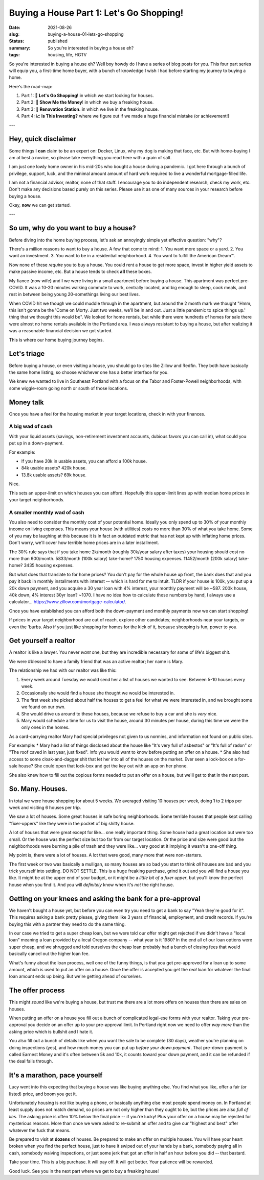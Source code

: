 Buying a House Part 1: Let's Go Shopping!
=========================================

:date: 2021-08-26
:slug: buying-a-house-01-lets-go-shopping
:status: published
:summary: So you're interested in buying a house eh?
:tags: housing, life, HGTV

So you're interested in buying a house eh?
Well boy howdy do I have a series of blog posts for you.
This four part series will equip you, a first-time home buyer, with a bunch of knowledge I wish I had before starting my journey to buying a home.

Here's the road-map:

1. Part 1: **🛒 Let's Go Shopping!** in which we start looking for houses.
2. Part 2: **💸 Show Me the Money!** in which we buy a freaking house.
3. Part 3: **👷 Renovation Station.** in which we live in the freaking house.
4. Part 4: **📈 Is This Investing?** where we figure out if we made a huge financial mistake (or achievement!)

---

Hey, quick disclaimer
---------------------

Some things I **can** claim to be an expert on: Docker, Linux, why my dog is making that face, etc.
But with home-buying I am at best a novice, so please take everything you read here with a grain of salt.

I am just one lowly home owner in his mid-20s who bought a house during a pandemic.
I got here through a bunch of privilege, support, luck, and the minimal amount amount of hard work required to live a wonderful mortgage-filled life.

I am not a financial advisor, realtor, none of that stuff.
I encourage you to do independent research, check my work, etc.
Don't make any decisions based purely on this series.
Please use it as one of many sources in your research before buying a house.

Okay, **now** we can get started.

---

So um, why do you want to buy a house?
--------------------------------------

Before diving into the home buying process, let's ask an annoyingly simple yet effective question: "why"?

There's a million reasons to want to buy a house.
A few that come to mind:
1. You want more space or a yard.
2. You want an investment.
3. You want to be in a residential neighborhood.
4. You want to fulfill the American Dream™.

Now none of these *require* you to buy a house.
You could rent a house to get more space, invest in higher yield assets to make passive income, etc.
But a house tends to check **all** these boxes.

My fiance (now wife) and I we were living in a small apartment before buying a house.
This apartment was perfect pre-COVID.
It was a 10-20 minutes walking commute to work, centrally located, and big enough to sleep, cook meals, and rest in between being young 20-somethings living our best lives.

When COVID hit we though we could muddle through in the apartment, but around the 2 month mark we thought "Hmm, this isn't gonna be the 'Come on Morty. Just two weeks, we'll be in and out. Just a little pandemic to spice things up.' thing that we thought this would be".
We looked for home rentals, but while there were hundreds of homes for sale there were almost no home rentals available in the Portland area.
I was always resistant to buying a house, but after realizing it was a reasonable financial decision we got started.

This is where our home buying journey begins.

Let's triage
------------

Before buying a house, or even visiting a house, you should go to sites like Zillow and Redfin.
They both have basically the same home listing, so choose whichever one has a better interface for you.

We knew we wanted to live in Southeast Portland with a focus on the Tabor and Foster-Powell neighborhoods, with some wiggle-room going north or south of those locations.

Money talk
----------

Once you have a feel for the housing market in your target locations, check in with your finances.

A big wad of cash
~~~~~~~~~~~~~~~~~

With your liquid assets (savings, non-retirement investment accounts, dubious favors you can call in), what could you put up in a down-payment.

For example:

* If you have 20k in usable assets, you can afford a 100k house.
* 84k usable assets? 420k house.
* 13.8k usable assets? 69k house.

Nice.

This sets an upper-limit on which houses you can afford.
Hopefully this upper-limit lines up with median home prices in your target neighborhoods.

A smaller monthly wad of cash
~~~~~~~~~~~~~~~~~~~~~~~~~~~~~

You also need to consider the monthly cost of your potential home.
Ideally you only spend up to 30% of your monthly income on living expenses.
This means your house (with utilities) costs no more than 30% of what you take home.
Some of you may be laughing at this because it is in fact an outdated metric that has not kept up with inflating home prices.
Don't worry, we'll cover how terrible home prices are in a later installment.

The 30% rule says that if you take home 2k/month (roughly 30k/year salary after taxes) your housing should cost no more than 600/month.
5833/month (100k salary) take-home? 1750 housing expenses.
11452/month (200k salary) take-home? 3435 housing expenses.

But what does that translate to for home prices?
You don't pay for the whole house up front, the bank does that and you pay it back in monthly installments with interest -- which is hard for me to intuit.
TLDR if your house is 100k, you put up a 20k down payment, and you acquire a 30 year loan with 4% interest, your monthly payment will be ~587.
200k house, 40k down, 4% interest 30yr loan? ~1070.
I have no idea how to calculate these numbers by hand, I always use a calculator... https://www.zillow.com/mortgage-calculator/.

Once you have established you can afford both the down-payment and monthly payments now we can start shopping!

If prices in your target neighborhood are out of reach, explore other candidates; neighborhoods near your targets, or even the 'burbs.
Also if you just like shopping for homes for the kick of it, because shopping is fun, power to you.

Get yourself a realtor
----------------------

A realtor is like a lawyer.
You never *want* one, but they are incredible necessary for some of life's biggest shit.

We were #blessed to have a family friend that was an active realtor; her name is Mary.

The relationship we had with our realtor was like this:

1. Every week around Tuesday we would send her a list of houses we wanted to see. Between 5-10 houses every week.
2. Occasionally she would find a house she thought we would be interested in.
3. The first week she picked about half the houses to get a feel for what we were interested in, and we brought some we found on our own.
4. She would drive us around to these houses, because we refuse to buy a car and she is *very* nice.
5. Mary would schedule a time for us to visit the house, around 30 minutes per house, during this time we were the only ones in the homes.

As a card-carrying realtor Mary had special privileges not given to us normies, and information not found on public sites.

For example:
* Mary had a list of things disclosed about the house like "It's very full of asbestos" or "It's full of radon" or "The roof caved in last year, just fixed". Info you would want to know before putting an offer on a house.
* She also had access to some cloak-and-dagger shit that let her into all of the houses on the market. Ever seen a lock-box on a for-sale house? She could open that lock-box and get the key out with an app on her phone.

She also knew how to fill out the copious forms needed to put an offer on a house, but we'll get to that in the next post.

So. Many. Houses.
-----------------

In total we were house shopping for about 5 weeks.
We averaged visiting 10 houses per week, doing 1 to 2 trips per week and visiting 6 houses per trip.

We saw a lot of houses.
Some great houses in safe boring neighborhoods.
Some terrible houses that people kept calling "fixer-uppers" like they were in the pocket of big shitty house.

A lot of houses that were great except for like... one really important thing.
Some house had a great location but were too small.
Or the house was the perfect size but too far from our target location.
Or the price and size were good but the neighborhoods were burning a pile of trash and they were like... very good at it implying it wasn't a one-off thing.

My point is, there were a lot of houses.
A lot that were good, many more that were non-starters.

The first week or two was basically a mulligan, so many houses are so bad you start to think *all* houses are bad and you trick yourself into settling.
DO NOT SETTLE.
This is a huge freaking purchase, grind it out and you will find a house you like.
It might be at the upper end of your budget, or it might be a *little bit of a fixer upper*, but you'll know the perfect house when you find it.
And you will *definitely* know when it's *not* the right house.

Getting on your knees and asking the bank for a pre-approval
------------------------------------------------------------

We haven't bought a house yet, but before you can even try you need to get a bank to say "Yeah they're good for it".
This requires asking a bank pretty please, giving them like 3 years of financial, employment, and credit records.
If you're buying this with a partner they need to do the same thing.

In our case we tried to get a super cheap loan, but we were told our offer might get rejected if we didn't have a "local loan" meaning a loan provided by a local Oregon company -- what year is it 1980?
In the end all of our loan options were super cheap, and we shrugged and told ourselves the cheap loan probably had a bunch of closing fees that would basically cancel out the higher loan fee.

What's funny about the loan process, well one of the funny things, is that you get pre-approved for a loan up to some amount, which is used to put an offer on a house.
Once the offer is accepted you get the *real* loan for whatever the final loan amount ends up being.
But we're getting ahead of ourselves.

The offer process
-----------------

This might *sound* like we're buying a house, but trust me there are a lot more offers on houses than there are sales on houses.

When putting an offer on a house you fill out a bunch of complicated legal-ese forms with your realtor.
Taking your pre-approval you decide on an offer up to your pre-approval limit.
In Portland right now we need to offer *way more* than the asking price which is bullshit and I hate it.

You also fill out a bunch of details like when you want the sale to be complete (30 days), weather you're planning on doing inspections (yes), and how much money you can put up *before your down payment*.
That pre-down-payment is called Earnest Money and it's often between 5k and 10k, it counts toward your down payment, and it can be refunded if the deal falls through.

It's a marathon, pace yourself
------------------------------

Lucy went into this expecting that buying a house was like buying anything else.
You find what you like, offer a fair (or listed) price, and boom you get it.

Unfortunately housing is not like buying a phone, or basically anything else most people spend money on.
In Portland at least supply does not match demand, so prices are not only higher than they ought to be, but the prices are also *full of lies*.
The asking price is often 10% below the final price -- if you're lucky!
Plus your offer on a house may be rejected for mysterious reasons.
More than once we were asked to re-submit an offer and to give our "highest and best" offer whatever the fuck that means.

Be prepared to visit at **dozens** of houses.
Be prepared to make an offer on multiple houses.
You will have your heart broken when you find the perfect house, just to have it swiped out of your hands by a bank, somebody paying all in cash, somebody waiving inspections, or just some jerk that got an offer in half an hour before you did -- that bastard.

Take your time.
This is a big purchase.
It will pay off.
It will get better.
Your patience will be rewarded.

Good luck.
See you in the next part where we get to buy a freaking house!
